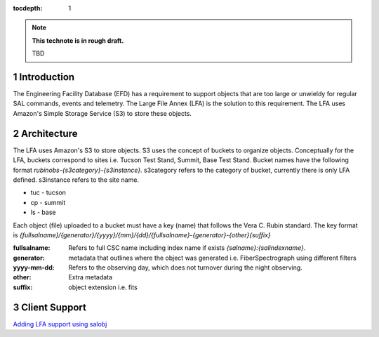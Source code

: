 ..
  Technote content.

  See https://developer.lsst.io/restructuredtext/style.html
  for a guide to reStructuredText writing.

  Do not put the title, authors or other metadata in this document;
  those are automatically added.

  Use the following syntax for sections:

  Sections
  ========

  and

  Subsections
  -----------

  and

  Subsubsections
  ^^^^^^^^^^^^^^

  To add images, add the image file (png, svg or jpeg preferred) to the
  _static/ directory. The reST syntax for adding the image is

  .. figure:: /_static/filename.ext
     :name: fig-label

     Caption text.

   Run: ``make html`` and ``open _build/html/index.html`` to preview your work.
   See the README at https://github.com/lsst-sqre/lsst-technote-bootstrap or
   this repo's README for more info.

   Feel free to delete this instructional comment.

:tocdepth: 1

.. Please do not modify tocdepth; will be fixed when a new Sphinx theme is shipped.

.. sectnum::

.. TODO: Delete the note below before merging new content to the main branch.

.. note::

   **This technote is in rough draft.**

   TBD


Introduction
============
The Engineering Facility Database (EFD) has a requirement to support objects that are too large or unwieldy for regular SAL commands, events and telemetry.
The Large File Annex (LFA) is the solution to this requirement.
The LFA uses Amazon's Simple Storage Service (S3) to store these objects.


Architecture
============
The LFA uses Amazon's S3 to store objects.
S3 uses the concept of buckets to organize objects.
Conceptually for the LFA, buckets correspond to sites i.e. Tucson Test Stand, Summit, Base Test Stand.
Bucket names have the following format `rubinobs-{s3category}-{s3instance}`.
s3category refers to the category of bucket, currently there is only LFA defined.
s3instance refers to the site name.

* tuc - tucson
* cp - summit
* ls - base

Each object (file) uploaded to a bucket must have a key (name) that follows the Vera C. Rubin standard.
The key format is `{fullsalname}/{generator}/{yyyy}/{mm}/{dd}/{fullsalname}-{generator}-{other}{suffix}`

:fullsalname: Refers to full CSC name including index name if exists `{salname}:{salindexname}`.
:generator: metadata that outlines where the object was generated i.e. FiberSpectrograph using different filters
:yyyy-mm-dd: Refers to the observing day, which does not turnover during the night observing.
:other: Extra metadata
:suffix: object extension i.e. fits

Client Support
==============
`Adding LFA support using salobj <https://ts-salobj.lsst.io/salobj_cscs.html#large-file-annex-writer>`_

.. Add content here.
.. Do not include the document title (it's automatically added from metadata.yaml).

.. .. rubric:: References

.. Make in-text citations with: :cite:`bibkey`.

.. .. bibliography:: local.bib lsstbib/books.bib lsstbib/lsst.bib lsstbib/lsst-dm.bib lsstbib/refs.bib lsstbib/refs_ads.bib
..    :style: lsst_aa
